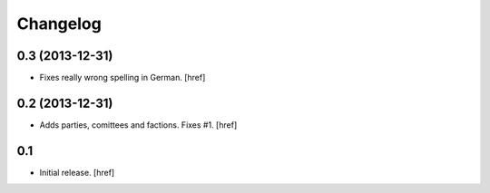 
Changelog
---------

0.3 (2013-12-31)
~~~~~~~~~~~~~~~~

- Fixes really wrong spelling in German.
  [href]

0.2 (2013-12-31)
~~~~~~~~~~~~~~~~

- Adds parties, comittees and factions. Fixes #1.
  [href]

0.1
~~~

- Initial release.
  [href]

